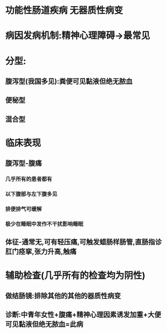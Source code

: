 * 功能性肠道疾病 无器质性病变
* 病因发病机制:精神心理障碍→最常见
* 分型:
** 腹泻型(我国多见):粪便可见黏液但绝无脓血
** 便秘型
** 混合型
* 临床表现
** 腹泻型-腹痛
*** 几乎所有的患者都有
*** 以下腹部与左下腹多见
*** 排便排气可缓解
*** 极少在睡眠中发作不干扰影响睡眠
** 体征-通常无,可有轻压痛,可触发蜡肠样肠管,直肠指诊肛门痉挛,张力升高,触痛
* 辅助检查(几乎所有的检查均为阴性)
** 做结肠镜:排除其他的其他的器质性病变
** 诊断:中青年女性+腹痛+精神心理因素诱发加重+大便可见黏液但绝无脓血=此病